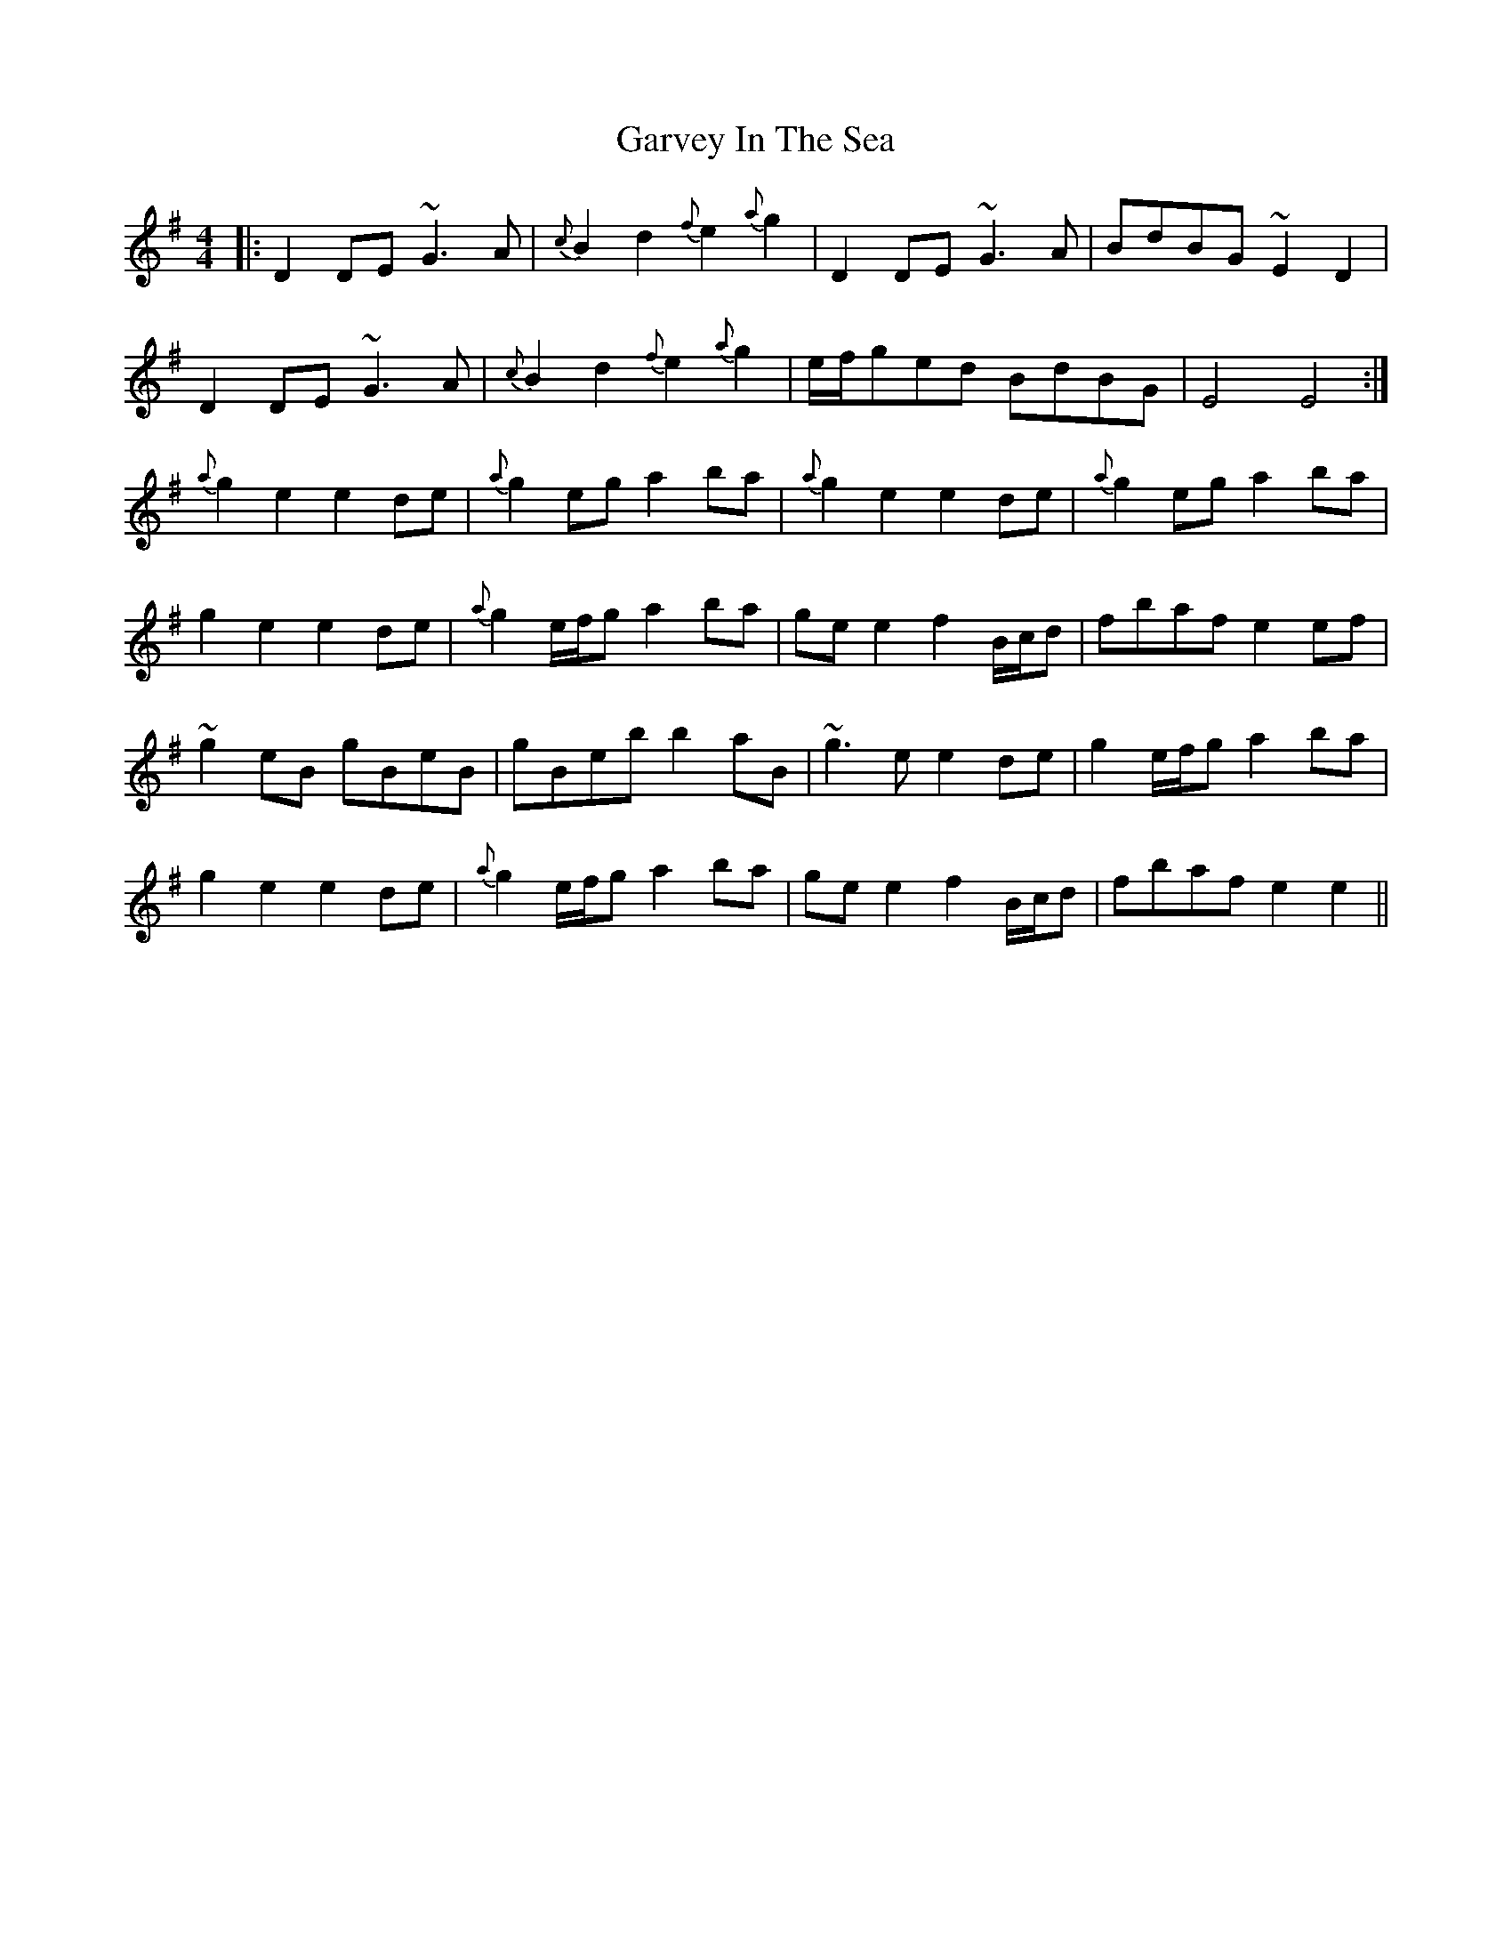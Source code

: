 X: 14883
T: Garvey In The Sea
R: reel
M: 4/4
K: Eminor
|:D2DE ~G3A|{c}B2d2 {f}e2{a}g2|D2DE ~G3A|BdBG ~E2D2|
D2DE ~G3A|{c}B2d2 {f}e2{a}g2|e/f/ged BdBG|E4 E4:|
{a}g2e2 e2de|{a}g2eg a2ba|{a}g2e2 e2de|{a}g2eg a2ba|
g2e2 e2de|{a}g2e/f/g a2ba|gee2 f2B/c/d|fbaf e2ef|
~g2eB gBeB|gBeb b2aB|~g3e e2de|g2e/f/g a2ba|
g2e2 e2de|{a}g2e/f/g a2ba|gee2 f2B/c/d|fbaf e2e2||

